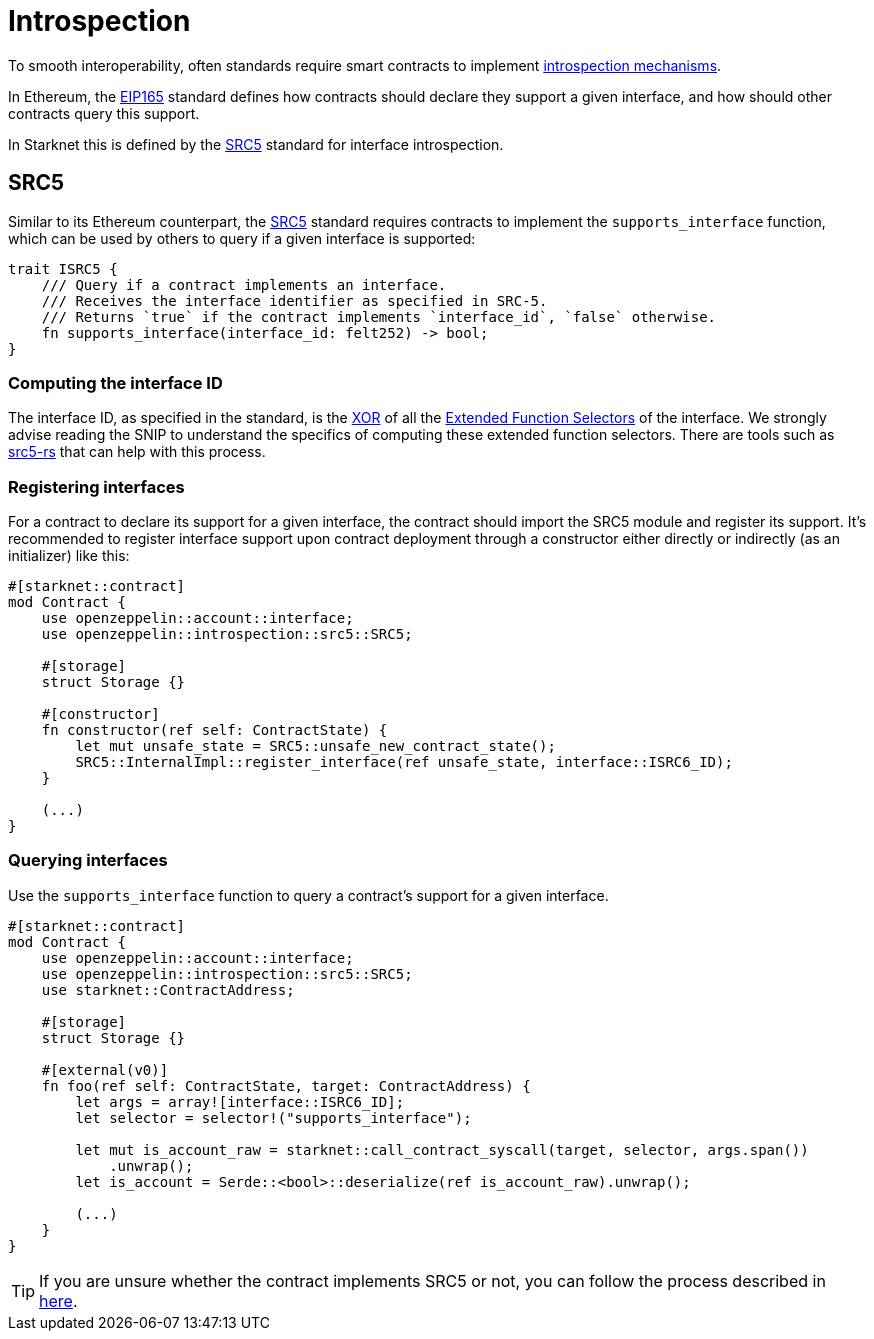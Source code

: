 :eip165: https://eips.ethereum.org/EIPS/eip-165[EIP165]
:src5: https://github.com/starknet-io/SNIPs/blob/main/SNIPS/snip-5.md[SRC5]
:src5-rs: https://github.com/ericnordelo/src5-rs[src5-rs]

= Introspection

To smooth interoperability, often standards require smart contracts to implement https://en.wikipedia.org/wiki/Type_introspection[introspection mechanisms].

In Ethereum, the {eip165} standard defines how contracts should declare
they support a given interface, and how should other contracts query this support.

In Starknet this is defined by the {src5} standard for interface introspection.

== SRC5

Similar to its Ethereum counterpart, the {src5} standard requires contracts to implement the `supports_interface` function,
which can be used by others to query if a given interface is supported:

[,javascript]
----
trait ISRC5 {
    /// Query if a contract implements an interface.
    /// Receives the interface identifier as specified in SRC-5.
    /// Returns `true` if the contract implements `interface_id`, `false` otherwise.
    fn supports_interface(interface_id: felt252) -> bool;
}
----

=== Computing the interface ID

The interface ID, as specified in the standard, is the https://en.wikipedia.org/wiki/Exclusive_or[XOR] of all the
https://github.com/starknet-io/SNIPs/blob/main/SNIPS/snip-5.md#extended-function-selector[Extended Function Selectors]
of the interface. We strongly advise reading the SNIP to understand the specifics of computing these
extended function selectors. There are tools such as {src5-rs} that can help with this process.

=== Registering interfaces

For a contract to declare its support for a given interface, the contract should import the SRC5 module and
register its support. It's recommended to register interface support upon contract deployment through a constructor
either directly or indirectly (as an initializer) like this:

[,javascript]
----
#[starknet::contract]
mod Contract {
    use openzeppelin::account::interface;
    use openzeppelin::introspection::src5::SRC5;

    #[storage]
    struct Storage {}

    #[constructor]
    fn constructor(ref self: ContractState) {
        let mut unsafe_state = SRC5::unsafe_new_contract_state();
        SRC5::InternalImpl::register_interface(ref unsafe_state, interface::ISRC6_ID);
    }

    (...)
}
----

=== Querying interfaces

Use the `supports_interface` function to query a contract's support for a given interface.

[,javascript]
----
#[starknet::contract]
mod Contract {
    use openzeppelin::account::interface;
    use openzeppelin::introspection::src5::SRC5;
    use starknet::ContractAddress;

    #[storage]
    struct Storage {}

    #[external(v0)]
    fn foo(ref self: ContractState, target: ContractAddress) {
        let args = array![interface::ISRC6_ID];
        let selector = selector!("supports_interface");

        let mut is_account_raw = starknet::call_contract_syscall(target, selector, args.span())
            .unwrap();
        let is_account = Serde::<bool>::deserialize(ref is_account_raw).unwrap();

        (...)
    }
}
----

TIP: If you are unsure whether the contract implements SRC5 or not, you can follow the process described in
https://github.com/starknet-io/SNIPs/blob/main/SNIPS/snip-5.md#how-to-detect-if-a-contract-implements-src-5[here].
